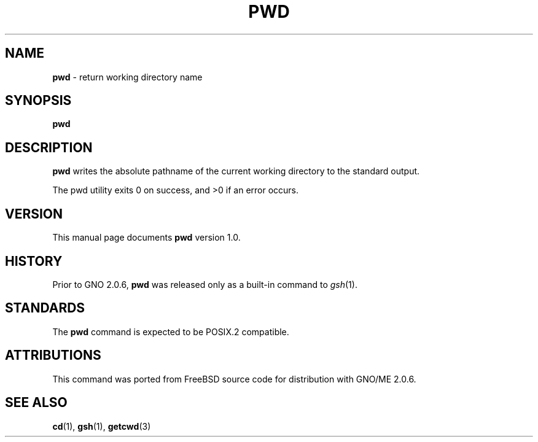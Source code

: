 .\" Copyright (c) 1990, 1993
.\"	The Regents of the University of California.  All rights reserved.
.\"
.\" This code is derived from software contributed to Berkeley by
.\" the Institute of Electrical and Electronics Engineers, Inc.
.\"
.\" Redistribution and use in source and binary forms, with or without
.\" modification, are permitted provided that the following conditions
.\" are met:
.\" 1. Redistributions of source code must retain the above copyright
.\"    notice, this list of conditions and the following disclaimer.
.\" 2. Redistributions in binary form must reproduce the above copyright
.\"    notice, this list of conditions and the following disclaimer in the
.\"    documentation and/or other materials provided with the distribution.
.\" 3. All advertising materials mentioning features or use of this software
.\"    must display the following acknowledgement:
.\"	This product includes software developed by the University of
.\"	California, Berkeley and its contributors.
.\" 4. Neither the name of the University nor the names of its contributors
.\"    may be used to endorse or promote products derived from this software
.\"    without specific prior written permission.
.\"
.\" THIS SOFTWARE IS PROVIDED BY THE REGENTS AND CONTRIBUTORS ``AS IS'' AND
.\" ANY EXPRESS OR IMPLIED WARRANTIES, INCLUDING, BUT NOT LIMITED TO, THE
.\" IMPLIED WARRANTIES OF MERCHANTABILITY AND FITNESS FOR A PARTICULAR PURPOSE
.\" ARE DISCLAIMED.  IN NO EVENT SHALL THE REGENTS OR CONTRIBUTORS BE LIABLE
.\" FOR ANY DIRECT, INDIRECT, INCIDENTAL, SPECIAL, EXEMPLARY, OR CONSEQUENTIAL
.\" DAMAGES (INCLUDING, BUT NOT LIMITED TO, PROCUREMENT OF SUBSTITUTE GOODS
.\" OR SERVICES; LOSS OF USE, DATA, OR PROFITS; OR BUSINESS INTERRUPTION)
.\" HOWEVER CAUSED AND ON ANY THEORY OF LIABILITY, WHETHER IN CONTRACT, STRICT
.\" LIABILITY, OR TORT (INCLUDING NEGLIGENCE OR OTHERWISE) ARISING IN ANY WAY
.\" OUT OF THE USE OF THIS SOFTWARE, EVEN IF ADVISED OF THE POSSIBILITY OF
.\" SUCH DAMAGE.
.\"
.\"     @(#)pwd.1	8.2 (Berkeley) 4/28/95
.\"	$Id: pwd.1,v 1.1 1997/10/03 04:02:33 gdr Exp $
.\"
.TH PWD 1 "September 1997" "GNO" "Commands and Applications"
.SH NAME
.BR pwd
\- return working directory name
.SH SYNOPSIS
.BR pwd
.SH DESCRIPTION
.BR pwd
writes the absolute pathname of the current working directory to
the standard output.
.LP
The pwd utility exits 0 on success, and >0 if an error occurs.
.SH VERSION
This manual page documents
.BR pwd
version 1.0.
.SH HISTORY
Prior to GNO 2.0.6,
.BR pwd
was released only as a built-in command to
.IR gsh (1).
.SH STANDARDS
The
.BR pwd
command is expected to be
POSIX.2
compatible.
.SH ATTRIBUTIONS
This command was ported from FreeBSD source code
for distribution with GNO/ME 2.0.6.
.SH SEE ALSO
.BR cd (1),
.BR gsh (1),
.BR getcwd (3)

